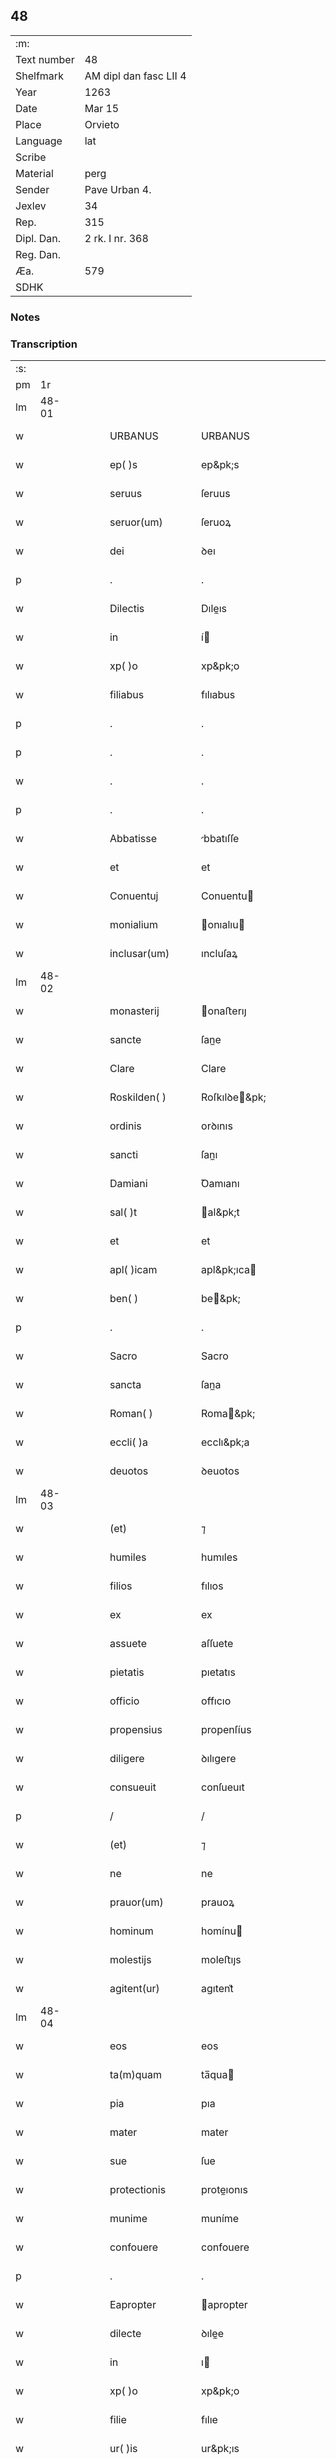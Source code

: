 ** 48
| :m:         |                        |
| Text number | 48                     |
| Shelfmark   | AM dipl dan fasc LII 4 |
| Year        | 1263                   |
| Date        | Mar 15                 |
| Place       | Orvieto                |
| Language    | lat                    |
| Scribe      |                        |
| Material    | perg                   |
| Sender      | Pave Urban 4.          |
| Jexlev      | 34                     |
| Rep.        | 315                    |
| Dipl. Dan.  | 2 rk. I nr. 368        |
| Reg. Dan.   |                        |
| Æa.         | 579                    |
| SDHK        |                        |

*** Notes


*** Transcription
| :s: |       |   |   |   |   |                   |                   |   |   |   |   |     |   |   |   |             |
| pm  |    1r |   |   |   |   |                   |                   |   |   |   |   |     |   |   |   |             |
| lm  | 48-01 |   |   |   |   |                   |                   |   |   |   |   |     |   |   |   |             |
| w   |       |   |   |   |   | URBANUS           | URBANUS           |   |   |   |   | lat |   |   |   |       48-01 |
| w   |       |   |   |   |   | ep( )s            | ep&pk;s           |   |   |   |   | lat |   |   |   |       48-01 |
| w   |       |   |   |   |   | seruus            | ſeruus            |   |   |   |   | lat |   |   |   |       48-01 |
| w   |       |   |   |   |   | seruor(um)        | ſeruoꝝ            |   |   |   |   | lat |   |   |   |       48-01 |
| w   |       |   |   |   |   | dei               | ꝺeı               |   |   |   |   | lat |   |   |   |       48-01 |
| p   |       |   |   |   |   | .                 | .                 |   |   |   |   | lat |   |   |   |       48-01 |
| w   |       |   |   |   |   | Dilectis          | Dıleıs           |   |   |   |   | lat |   |   |   |       48-01 |
| w   |       |   |   |   |   | in                | í                |   |   |   |   | lat |   |   |   |       48-01 |
| w   |       |   |   |   |   | xp( )o            | xp&pk;o           |   |   |   |   | lat |   |   |   |       48-01 |
| w   |       |   |   |   |   | filiabus          | fılıabus          |   |   |   |   | lat |   |   |   |       48-01 |
| p   |       |   |   |   |   | .                 | .                 |   |   |   |   | lat |   |   |   |       48-01 |
| p   |       |   |   |   |   | .                 | .                 |   |   |   |   | lat |   |   |   |       48-01 |
| w   |       |   |   |   |   | .                 | .                 |   |   |   |   | lat |   |   |   |       48-01 |
| p   |       |   |   |   |   | .                 | .                 |   |   |   |   | lat |   |   |   |       48-01 |
| w   |       |   |   |   |   | Abbatisse         | bbatıſſe         |   |   |   |   | lat |   |   |   |       48-01 |
| w   |       |   |   |   |   | et                | et                |   |   |   |   | lat |   |   |   |       48-01 |
| w   |       |   |   |   |   | Conuentuj         | Conuentu         |   |   |   |   | lat |   |   |   |       48-01 |
| w   |       |   |   |   |   | monialium         | onıalıu         |   |   |   |   | lat |   |   |   |       48-01 |
| w   |       |   |   |   |   | inclusar(um)      | ıncluſaꝝ          |   |   |   |   | lat |   |   |   |       48-01 |
| lm  | 48-02 |   |   |   |   |                   |                   |   |   |   |   |     |   |   |   |             |
| w   |       |   |   |   |   | monasterij        | onaﬅerıȷ         |   |   |   |   | lat |   |   |   |       48-02 |
| w   |       |   |   |   |   | sancte            | ſane             |   |   |   |   | lat |   |   |   |       48-02 |
| w   |       |   |   |   |   | Clare             | Clare             |   |   |   |   | lat |   |   |   |       48-02 |
| w   |       |   |   |   |   | Roskilden( )      | Roſkılꝺe&pk;     |   |   |   |   | lat |   |   |   |       48-02 |
| w   |       |   |   |   |   | ordinis           | orꝺınıs           |   |   |   |   | lat |   |   |   |       48-02 |
| w   |       |   |   |   |   | sancti            | ſanı             |   |   |   |   | lat |   |   |   |       48-02 |
| w   |       |   |   |   |   | Damiani           | Ꝺamıanı           |   |   |   |   | lat |   |   |   |       48-02 |
| w   |       |   |   |   |   | sal( )t           | al&pk;t          |   |   |   |   | lat |   |   |   |       48-02 |
| w   |       |   |   |   |   | et                | et                |   |   |   |   | lat |   |   |   |       48-02 |
| w   |       |   |   |   |   | apl( )icam        | apl&pk;ıca       |   |   |   |   | lat |   |   |   |       48-02 |
| w   |       |   |   |   |   | ben( )            | be&pk;           |   |   |   |   | lat |   |   |   |       48-02 |
| p   |       |   |   |   |   | .                 | .                 |   |   |   |   | lat |   |   |   |       48-02 |
| w   |       |   |   |   |   | Sacro             | Sacro             |   |   |   |   | lat |   |   |   |       48-02 |
| w   |       |   |   |   |   | sancta            | ſana             |   |   |   |   | lat |   |   |   |       48-02 |
| w   |       |   |   |   |   | Roman( )          | Roma&pk;         |   |   |   |   | lat |   |   |   |       48-02 |
| w   |       |   |   |   |   | eccli( )a         | ecclı&pk;a        |   |   |   |   | lat |   |   |   |       48-02 |
| w   |       |   |   |   |   | deuotos           | ꝺeuotos           |   |   |   |   | lat |   |   |   |       48-02 |
| lm  | 48-03 |   |   |   |   |                   |                   |   |   |   |   |     |   |   |   |             |
| w   |       |   |   |   |   | (et)              | ⁊                 |   |   |   |   | lat |   |   |   |       48-03 |
| w   |       |   |   |   |   | humiles           | humıles           |   |   |   |   | lat |   |   |   |       48-03 |
| w   |       |   |   |   |   | filios            | fılıos            |   |   |   |   | lat |   |   |   |       48-03 |
| w   |       |   |   |   |   | ex                | ex                |   |   |   |   | lat |   |   |   |       48-03 |
| w   |       |   |   |   |   | assuete           | aſſuete           |   |   |   |   | lat |   |   |   |       48-03 |
| w   |       |   |   |   |   | pietatis          | pıetatıs          |   |   |   |   | lat |   |   |   |       48-03 |
| w   |       |   |   |   |   | officio           | offıcıo           |   |   |   |   | lat |   |   |   |       48-03 |
| w   |       |   |   |   |   | propensius        | propenſíus        |   |   |   |   | lat |   |   |   |       48-03 |
| w   |       |   |   |   |   | diligere          | ꝺılıgere          |   |   |   |   | lat |   |   |   |       48-03 |
| w   |       |   |   |   |   | consueuit         | conſueuıt         |   |   |   |   | lat |   |   |   |       48-03 |
| p   |       |   |   |   |   | /                 | /                 |   |   |   |   | lat |   |   |   |       48-03 |
| w   |       |   |   |   |   | (et)              | ⁊                 |   |   |   |   | lat |   |   |   |       48-03 |
| w   |       |   |   |   |   | ne                | ne                |   |   |   |   | lat |   |   |   |       48-03 |
| w   |       |   |   |   |   | prauor(um)        | prauoꝝ            |   |   |   |   | lat |   |   |   |       48-03 |
| w   |       |   |   |   |   | hominum           | homínu           |   |   |   |   | lat |   |   |   |       48-03 |
| w   |       |   |   |   |   | molestijs         | moleﬅıȷs          |   |   |   |   | lat |   |   |   |       48-03 |
| w   |       |   |   |   |   | agitent(ur)       | agıtent᷑           |   |   |   |   | lat |   |   |   |       48-03 |
| lm  | 48-04 |   |   |   |   |                   |                   |   |   |   |   |     |   |   |   |             |
| w   |       |   |   |   |   | eos               | eos               |   |   |   |   | lat |   |   |   |       48-04 |
| w   |       |   |   |   |   | ta(m)quam         | ta̅qua            |   |   |   |   | lat |   |   |   |       48-04 |
| w   |       |   |   |   |   | pia               | pıa               |   |   |   |   | lat |   |   |   |       48-04 |
| w   |       |   |   |   |   | mater             | mater             |   |   |   |   | lat |   |   |   |       48-04 |
| w   |       |   |   |   |   | sue               | ſue               |   |   |   |   | lat |   |   |   |       48-04 |
| w   |       |   |   |   |   | protectionis      | proteıonıs       |   |   |   |   | lat |   |   |   |       48-04 |
| w   |       |   |   |   |   | munime            | muníme            |   |   |   |   | lat |   |   |   |       48-04 |
| w   |       |   |   |   |   | confouere         | confouere         |   |   |   |   | lat |   |   |   |       48-04 |
| p   |       |   |   |   |   | .                 | .                 |   |   |   |   | lat |   |   |   |       48-04 |
| w   |       |   |   |   |   | Eapropter         | apropter         |   |   |   |   | lat |   |   |   |       48-04 |
| w   |       |   |   |   |   | dilecte           | ꝺılee            |   |   |   |   | lat |   |   |   |       48-04 |
| w   |       |   |   |   |   | in                | ı                |   |   |   |   | lat |   |   |   |       48-04 |
| w   |       |   |   |   |   | xp( )o            | xp&pk;o           |   |   |   |   | lat |   |   |   |       48-04 |
| w   |       |   |   |   |   | filie             | fılıe             |   |   |   |   | lat |   |   |   |       48-04 |
| w   |       |   |   |   |   | ur( )is           | ur&pk;ıs          |   |   |   |   | lat |   |   |   |       48-04 |
| w   |       |   |   |   |   | iustis            | íuﬅıs             |   |   |   |   | lat |   |   |   |       48-04 |
| w   |       |   |   |   |   | postulationib(et) | poﬅulatıonıbꝫ     |   |   |   |   | lat |   |   |   |       48-04 |
| lm  | 48-05 |   |   |   |   |                   |                   |   |   |   |   |     |   |   |   |             |
| w   |       |   |   |   |   | grato             | grato             |   |   |   |   | lat |   |   |   |       48-05 |
| w   |       |   |   |   |   | concurrentes      | concurrentes      |   |   |   |   | lat |   |   |   |       48-05 |
| w   |       |   |   |   |   | assensu           | aſſenſu           |   |   |   |   | lat |   |   |   |       48-05 |
| p   |       |   |   |   |   | /                 | /                 |   |   |   |   | lat |   |   |   |       48-05 |
| w   |       |   |   |   |   | personas          | perſonas          |   |   |   |   | lat |   |   |   |       48-05 |
| w   |       |   |   |   |   | ur( )as           | ur&pk;as          |   |   |   |   | lat |   |   |   |       48-05 |
| w   |       |   |   |   |   | et                | et                |   |   |   |   | lat |   |   |   |       48-05 |
| w   |       |   |   |   |   | locum             | locu             |   |   |   |   | lat |   |   |   |       48-05 |
| w   |       |   |   |   |   | in                | ı                |   |   |   |   | lat |   |   |   |       48-05 |
| w   |       |   |   |   |   | quo               | quo               |   |   |   |   | lat |   |   |   |       48-05 |
| w   |       |   |   |   |   | diuino            | ꝺıuıno            |   |   |   |   | lat |   |   |   |       48-05 |
| w   |       |   |   |   |   | uacatis           | uacatıs           |   |   |   |   | lat |   |   |   |       48-05 |
| w   |       |   |   |   |   | obsequio          | obſequıo          |   |   |   |   | lat |   |   |   |       48-05 |
| w   |       |   |   |   |   | cum               | cu               |   |   |   |   | lat |   |   |   |       48-05 |
| w   |       |   |   |   |   | omnib(et)         | omnıbꝫ            |   |   |   |   | lat |   |   |   |       48-05 |
| w   |       |   |   |   |   | bonis             | bonıs             |   |   |   |   | lat |   |   |   |       48-05 |
| w   |       |   |   |   |   | que               | que               |   |   |   |   | lat |   |   |   |       48-05 |
| w   |       |   |   |   |   | impresentiar(um)  | ímpreſentıaꝝ      |   |   |   |   | lat |   |   |   |       48-05 |
| lm  | 48-06 |   |   |   |   |                   |                   |   |   |   |   |     |   |   |   |             |
| w   |       |   |   |   |   | rationabilit(er)  | ratıonabılıt͛      |   |   |   |   | lat |   |   |   |       48-06 |
| w   |       |   |   |   |   | possidet          | poſſıꝺet          |   |   |   |   | lat |   |   |   |       48-06 |
| p   |       |   |   |   |   | /                 | /                 |   |   |   |   | lat |   |   |   |       48-06 |
| w   |       |   |   |   |   | aut               | aut               |   |   |   |   | lat |   |   |   |       48-06 |
| w   |       |   |   |   |   | in                | ı                |   |   |   |   | lat |   |   |   |       48-06 |
| w   |       |   |   |   |   | futurum           | futuru           |   |   |   |   | lat |   |   |   |       48-06 |
| w   |       |   |   |   |   | iustis            | íuﬅıs             |   |   |   |   | lat |   |   |   |       48-06 |
| w   |       |   |   |   |   | modis             | moꝺıs             |   |   |   |   | lat |   |   |   |       48-06 |
| w   |       |   |   |   |   | prestante         | preﬅante          |   |   |   |   | lat |   |   |   |       48-06 |
| w   |       |   |   |   |   | domino            | ꝺomíno            |   |   |   |   | lat |   |   |   |       48-06 |
| w   |       |   |   |   |   | poterit           | poterıt           |   |   |   |   | lat |   |   |   |       48-06 |
| p   |       |   |   |   |   | /                 | /                 |   |   |   |   | lat |   |   |   |       48-06 |
| w   |       |   |   |   |   | adipisci          | aꝺıpıſcı          |   |   |   |   | lat |   |   |   |       48-06 |
| p   |       |   |   |   |   | /                 | /                 |   |   |   |   | lat |   |   |   |       48-06 |
| w   |       |   |   |   |   | sub               | ſub               |   |   |   |   | lat |   |   |   |       48-06 |
| w   |       |   |   |   |   | beati             | beatı             |   |   |   |   | lat |   |   |   |       48-06 |
| w   |       |   |   |   |   | Petri             | Petrı             |   |   |   |   | lat |   |   |   |       48-06 |
| w   |       |   |   |   |   | et                | et                |   |   |   |   | lat |   |   |   |       48-06 |
| w   |       |   |   |   |   | nr( )a            | nr&pk;a           |   |   |   |   | lat |   |   |   |       48-06 |
| lm  | 48-07 |   |   |   |   |                   |                   |   |   |   |   |     |   |   |   |             |
| w   |       |   |   |   |   | protectione       | proteıone        |   |   |   |   | lat |   |   |   |       48-07 |
| w   |       |   |   |   |   | suscipimus        | ſuſcıpímus        |   |   |   |   | lat |   |   |   |       48-07 |
| p   |       |   |   |   |   | /                 | /                 |   |   |   |   | lat |   |   |   |       48-07 |
| w   |       |   |   |   |   | spetialiter       | petıalıter       |   |   |   |   | lat |   |   |   |       48-07 |
| w   |       |   |   |   |   | au( )t            | au&pk;t           |   |   |   |   | lat |   |   |   |       48-07 |
| w   |       |   |   |   |   | terras            | terras            |   |   |   |   | lat |   |   |   |       48-07 |
| w   |       |   |   |   |   | possessiones      | poſſeſſıones      |   |   |   |   | lat |   |   |   |       48-07 |
| w   |       |   |   |   |   | redditus          | reꝺꝺıtus          |   |   |   |   | lat |   |   |   |       48-07 |
| w   |       |   |   |   |   | et                | et                |   |   |   |   | lat |   |   |   |       48-07 |
| w   |       |   |   |   |   | alia              | alıa              |   |   |   |   | lat |   |   |   |       48-07 |
| w   |       |   |   |   |   | bona              | bona              |   |   |   |   | lat |   |   |   |       48-07 |
| w   |       |   |   |   |   | ur( )a            | ur&pk;a           |   |   |   |   | lat |   |   |   |       48-07 |
| w   |       |   |   |   |   | sicut             | ſıcut             |   |   |   |   | lat |   |   |   |       48-07 |
| w   |       |   |   |   |   | ea                | ea                |   |   |   |   | lat |   |   |   |       48-07 |
| w   |       |   |   |   |   | om( )ia           | om&pk;ıa          |   |   |   |   | lat |   |   |   |       48-07 |
| w   |       |   |   |   |   | iuste             | ıuﬅe              |   |   |   |   | lat |   |   |   |       48-07 |
| w   |       |   |   |   |   | ac                | ac                |   |   |   |   | lat |   |   |   |       48-07 |
| lm  | 48-08 |   |   |   |   |                   |                   |   |   |   |   |     |   |   |   |             |
| w   |       |   |   |   |   | pacifice          | pacıfıce          |   |   |   |   | lat |   |   |   |       48-08 |
| w   |       |   |   |   |   | possidetis        | poſſıꝺetıs        |   |   |   |   | lat |   |   |   |       48-08 |
| w   |       |   |   |   |   | uobis             | uobıs             |   |   |   |   | lat |   |   |   |       48-08 |
| w   |       |   |   |   |   | (et)              | ⁊                 |   |   |   |   | lat |   |   |   |       48-08 |
| w   |       |   |   |   |   | per               | per               |   |   |   |   | lat |   |   |   |       48-08 |
| w   |       |   |   |   |   | uos               | uos               |   |   |   |   | lat |   |   |   |       48-08 |
| w   |       |   |   |   |   | ur( )o            | ur&pk;o           |   |   |   |   | lat |   |   |   |       48-08 |
| w   |       |   |   |   |   | monasterio        | onaﬅerıo         |   |   |   |   | lat |   |   |   |       48-08 |
| w   |       |   |   |   |   | auctoritate       | auorıtate        |   |   |   |   | lat |   |   |   |       48-08 |
| w   |       |   |   |   |   | apl( )ica         | apl&pk;ıca        |   |   |   |   | lat |   |   |   |       48-08 |
| w   |       |   |   |   |   | confirmamus       | confırmamus       |   |   |   |   | lat |   |   |   |       48-08 |
| w   |       |   |   |   |   | (et)              | ⁊                 |   |   |   |   | lat |   |   |   |       48-08 |
| w   |       |   |   |   |   | presentis         | preſentıs         |   |   |   |   | lat |   |   |   |       48-08 |
| w   |       |   |   |   |   | scripti           | ſcrıptı           |   |   |   |   | lat |   |   |   |       48-08 |
| lm  | 48-09 |   |   |   |   |                   |                   |   |   |   |   |     |   |   |   |             |
| w   |       |   |   |   |   | patrocinio        | patrocınıo        |   |   |   |   | lat |   |   |   |       48-09 |
| w   |       |   |   |   |   | co( )munimus      | co&pk;munímus     |   |   |   |   | lat |   |   |   |       48-09 |
| p   |       |   |   |   |   | .                 | .                 |   |   |   |   | lat |   |   |   |       48-09 |
| w   |       |   |   |   |   | Nulli             | Nullı             |   |   |   |   | lat |   |   |   |       48-09 |
| w   |       |   |   |   |   | ergo              | ergo              |   |   |   |   | lat |   |   |   |       48-09 |
| w   |       |   |   |   |   | omnino            | omníno            |   |   |   |   | lat |   |   |   |       48-09 |
| w   |       |   |   |   |   | hominum           | homínu           |   |   |   |   | lat |   |   |   |       48-09 |
| w   |       |   |   |   |   | liceat            | lıceat            |   |   |   |   | lat |   |   |   |       48-09 |
| w   |       |   |   |   |   | hanc              | hanc              |   |   |   |   | lat |   |   |   |       48-09 |
| w   |       |   |   |   |   | paginam           | pagına           |   |   |   |   | lat |   |   |   |       48-09 |
| w   |       |   |   |   |   | nr( )e            | nr&pk;e           |   |   |   |   | lat |   |   |   |       48-09 |
| w   |       |   |   |   |   | protectionis      | proteıonıs       |   |   |   |   | lat |   |   |   |       48-09 |
| w   |       |   |   |   |   | et                | et                |   |   |   |   | lat |   |   |   |       48-09 |
| w   |       |   |   |   |   | confirmatio( )is  | confırmatıo&pk;ıs |   |   |   |   | lat |   |   |   |       48-09 |
| w   |       |   |   |   |   |                   |                   |   |   |   |   | lat |   |   |   |       48-09 |
| lm  | 48-10 |   |   |   |   |                   |                   |   |   |   |   |     |   |   |   |             |
| w   |       |   |   |   |   | infringere        | ınfrıngere        |   |   |   |   | lat |   |   |   |       48-10 |
| w   |       |   |   |   |   | uel               | uel               |   |   |   |   | lat |   |   |   |       48-10 |
| w   |       |   |   |   |   | ei                | eı                |   |   |   |   | lat |   |   |   |       48-10 |
| w   |       |   |   |   |   | ausu              | auſu              |   |   |   |   | lat |   |   |   |       48-10 |
| w   |       |   |   |   |   | temerario         | temerarıo         |   |   |   |   | lat |   |   |   |       48-10 |
| w   |       |   |   |   |   | contraire         | contraíre         |   |   |   |   | lat |   |   |   |       48-10 |
| p   |       |   |   |   |   | .                 | .                 |   |   |   |   | lat |   |   |   |       48-10 |
| w   |       |   |   |   |   | Siquis            | Sıquıs            |   |   |   |   | lat |   |   |   |       48-10 |
| w   |       |   |   |   |   | au( )t            | au&pk;t           |   |   |   |   | lat |   |   |   |       48-10 |
| w   |       |   |   |   |   | hoc               | hoc               |   |   |   |   | lat |   |   |   |       48-10 |
| w   |       |   |   |   |   | attemptare        | attemptare        |   |   |   |   | lat |   |   |   |       48-10 |
| w   |       |   |   |   |   | presumpserit      | preſumpſerıt      |   |   |   |   | lat |   |   |   |       48-10 |
| w   |       |   |   |   |   | indignatione( )   | ınꝺıgnatıone&pk;  |   |   |   |   | lat |   |   |   |       48-10 |
| w   |       |   |   |   |   | om( )i-¦potentis  | om&pk;ı-¦potentıs |   |   |   |   | lat |   |   |   | 48-10—48-11 |
| w   |       |   |   |   |   | dei               | ꝺeı               |   |   |   |   | lat |   |   |   |       48-11 |
| w   |       |   |   |   |   | et                | et                |   |   |   |   | lat |   |   |   |       48-11 |
| w   |       |   |   |   |   | beator(um)        | beatoꝝ            |   |   |   |   | lat |   |   |   |       48-11 |
| w   |       |   |   |   |   | Petri             | Petrı             |   |   |   |   | lat |   |   |   |       48-11 |
| w   |       |   |   |   |   | et                | et                |   |   |   |   | lat |   |   |   |       48-11 |
| w   |       |   |   |   |   | Pauli             | Paulı             |   |   |   |   | lat |   |   |   |       48-11 |
| w   |       |   |   |   |   | apl( )or(um)      | apl&pk;oꝝ         |   |   |   |   | lat |   |   |   |       48-11 |
| w   |       |   |   |   |   | eius              | eíus              |   |   |   |   | lat |   |   |   |       48-11 |
| w   |       |   |   |   |   | se                | ſe                |   |   |   |   | lat |   |   |   |       48-11 |
| w   |       |   |   |   |   | nouerit           | nouerıt           |   |   |   |   | lat |   |   |   |       48-11 |
| w   |       |   |   |   |   | incursurum        | íncurſuru        |   |   |   |   | lat |   |   |   |       48-11 |
| w   |       |   |   |   |   | Dat( )            | Dat&pk;           |   |   |   |   | lat |   |   |   |       48-11 |
| w   |       |   |   |   |   | apud              | apuꝺ              |   |   |   |   | lat |   |   |   |       48-11 |
| w   |       |   |   |   |   | vrbemuetere( )    | ỽrbemuetere&pk;   |   |   |   |   | lat |   |   |   |       48-11 |
| w   |       |   |   |   |   | Jd(m)             | Jꝺ               |   |   |   |   | lat |   |   |   |       48-11 |
| w   |       |   |   |   |   | martij            | artí            |   |   |   |   | lat |   |   |   |       48-11 |
| lm  | 48-12 |   |   |   |   |                   |                   |   |   |   |   |     |   |   |   |             |
| w   |       |   |   |   |   | pontificatus      | pontıfıcatus      |   |   |   |   | lat |   |   |   |       48-12 |
| w   |       |   |   |   |   | nr( )i            | nr&pk;ı           |   |   |   |   | lat |   |   |   |       48-12 |
| w   |       |   |   |   |   | Anno              | nno              |   |   |   |   | lat |   |   |   |       48-12 |
| w   |       |   |   |   |   | secundo.          | ecunꝺo          |   |   |   |   | lat |   |   |   |       48-12 |
| :e: |       |   |   |   |   |                   |                   |   |   |   |   |     |   |   |   |             |
